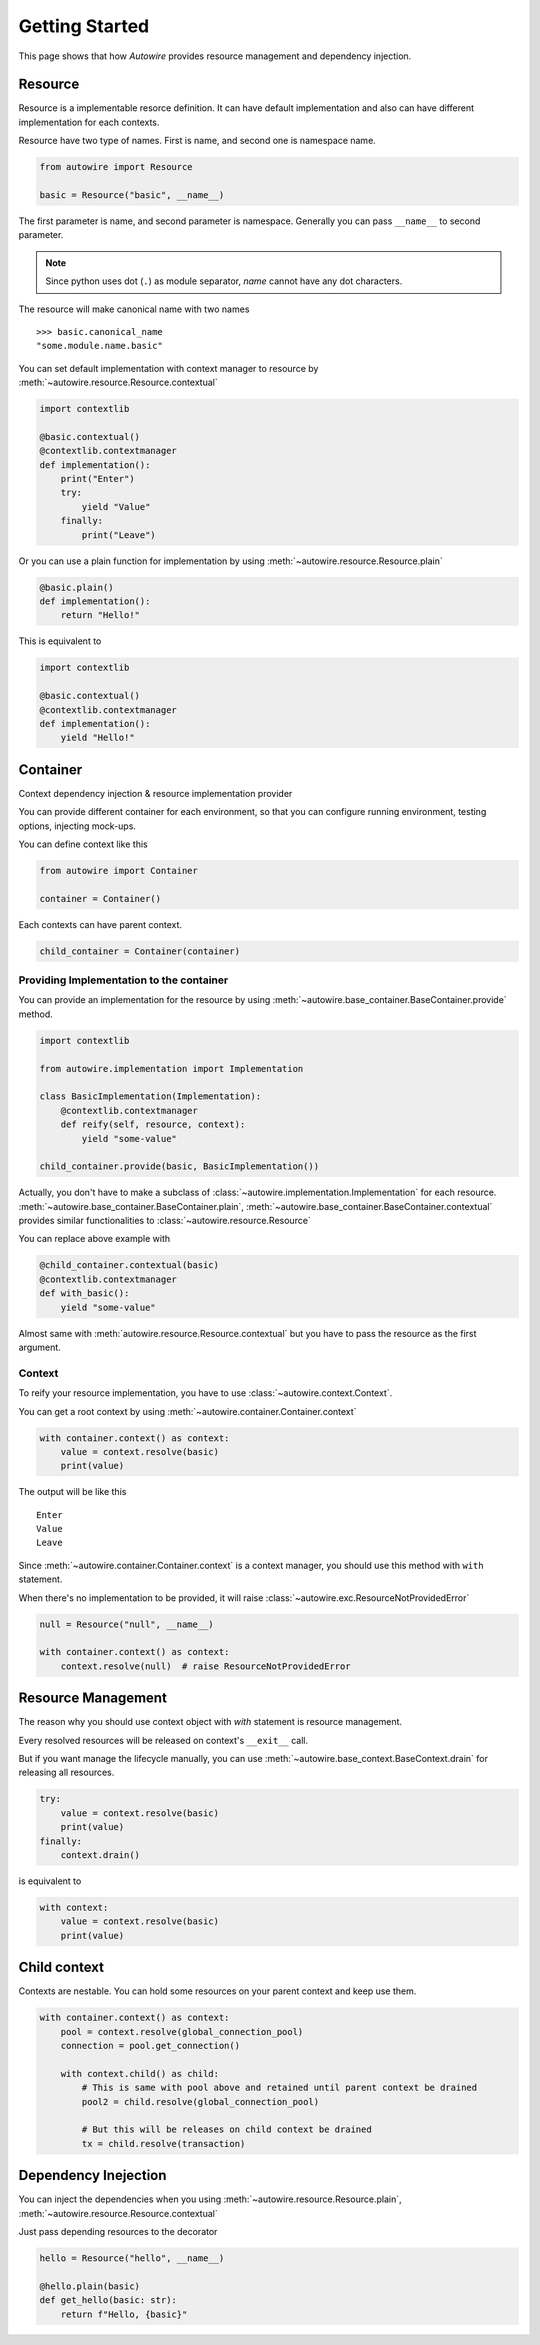 Getting Started
===============

This page shows that how `Autowire` provides resource management and dependency injection.


Resource
--------

Resource is a implementable resorce definition.
It can have default implementation and also can have different implementation for each contexts.

Resource have two type of names. First is name, and second one is namespace name.

.. code-block:: python

    from autowire import Resource

    basic = Resource("basic", __name__)

The first parameter is name, and second parameter is namespace.
Generally you can pass ``__name__`` to second parameter.

.. note::
    Since python uses dot (``.``) as module separator, `name` cannot have any dot characters.

The resource will make canonical name with two names ::

    >>> basic.canonical_name
    "some.module.name.basic"

You can set default implementation with context manager to resource by :meth:`~autowire.resource.Resource.contextual`


.. code-block:: python

    import contextlib

    @basic.contextual()
    @contextlib.contextmanager
    def implementation():
        print("Enter")
        try:
            yield "Value"
        finally:
            print("Leave")

Or you can use a plain function for implementation by using :meth:`~autowire.resource.Resource.plain`

.. code-block:: python

    @basic.plain()
    def implementation():
        return "Hello!"

This is equivalent to

.. code-block:: python

    import contextlib

    @basic.contextual()
    @contextlib.contextmanager
    def implementation():
        yield "Hello!"

Container
---------

Context dependency injection & resource implementation provider

You can provide different container for each environment, so that you can configure running environment,
testing options, injecting mock-ups.

You can define context like this

.. code-block:: python

    from autowire import Container

    container = Container()

Each contexts can have parent context.

.. code-block:: python

    child_container = Container(container)

Providing Implementation to the container
~~~~~~~~~~~~~~~~~~~~~~~~~~~~~~~~~~~~~~~~~

You can provide an implementation for the resource by using
:meth:`~autowire.base_container.BaseContainer.provide` method.

.. code-block:: python

    import contextlib

    from autowire.implementation import Implementation

    class BasicImplementation(Implementation):
        @contextlib.contextmanager
        def reify(self, resource, context):
            yield "some-value"

    child_container.provide(basic, BasicImplementation())

Actually, you don't have to make a subclass of :class:`~autowire.implementation.Implementation` for each resource.
:meth:`~autowire.base_container.BaseContainer.plain`, :meth:`~autowire.base_container.BaseContainer.contextual` provides similar functionalities
to :class:`~autowire.resource.Resource`

You can replace above example with

.. code-block:: python

    @child_container.contextual(basic)
    @contextlib.contextmanager
    def with_basic():
        yield "some-value"

Almost same with :meth:`autowire.resource.Resource.contextual` but you have to pass the resource as the first argument.


Context
~~~~~~~

To reify your resource implementation, you have to use :class:`~autowire.context.Context`.

You can get a root context by using :meth:`~autowire.container.Container.context`

.. code-block:: python

    with container.context() as context:
        value = context.resolve(basic)
        print(value)

The output will be like this ::

    Enter
    Value
    Leave

Since :meth:`~autowire.container.Container.context` is a context manager, you should use this method with ``with`` statement.

When there's no implementation to be provided, it will raise :class:`~autowire.exc.ResourceNotProvidedError`

.. code-block:: python

    null = Resource("null", __name__)

    with container.context() as context:
        context.resolve(null)  # raise ResourceNotProvidedError

Resource Management
-------------------

The reason why you should use context object with `with` statement is resource management.

Every resolved resources will be released on context's ``__exit__`` call.

But if you want manage the lifecycle manually, you can use :meth:`~autowire.base_context.BaseContext.drain` for releasing all resources.

.. code-block:: python

    try:
        value = context.resolve(basic)
        print(value)
    finally:
        context.drain()

is equivalent to

.. code-block:: python

    with context:
        value = context.resolve(basic)
        print(value)

Child context
-------------

Contexts are nestable. You can hold some resources on your parent context and keep use them.

.. code-block:: python

    with container.context() as context:
        pool = context.resolve(global_connection_pool)
        connection = pool.get_connection()

        with context.child() as child:
            # This is same with pool above and retained until parent context be drained
            pool2 = child.resolve(global_connection_pool)

            # But this will be releases on child context be drained
            tx = child.resolve(transaction)


Dependency Inejection
---------------------

You can inject the dependencies when you using :meth:`~autowire.resource.Resource.plain`, :meth:`~autowire.resource.Resource.contextual`

Just pass depending resources to the decorator

.. code-block:: python

    hello = Resource("hello", __name__)

    @hello.plain(basic)
    def get_hello(basic: str):
        return f"Hello, {basic}"
